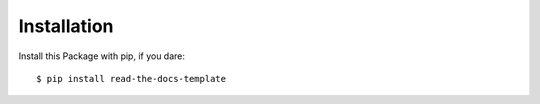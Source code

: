 ============
Installation
============

Install this Package with pip, if you dare::

    $ pip install read-the-docs-template
